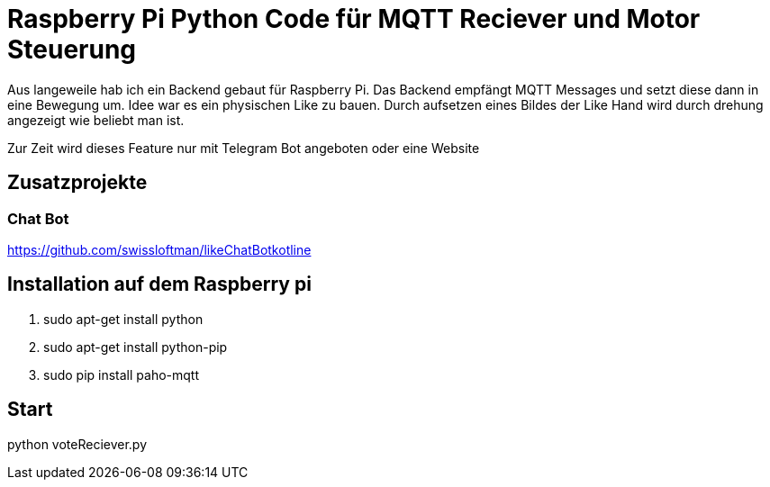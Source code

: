 = Raspberry Pi Python Code für MQTT Reciever und Motor Steuerung

Aus langeweile hab ich ein Backend gebaut für Raspberry Pi. Das Backend empfängt MQTT Messages und setzt diese dann in eine Bewegung um.
Idee war es ein physischen Like zu bauen. Durch aufsetzen eines Bildes der Like Hand wird durch drehung angezeigt wie beliebt man ist.

Zur Zeit wird dieses Feature nur mit Telegram Bot angeboten oder eine Website

== Zusatzprojekte
=== Chat Bot
https://github.com/swissloftman/likeChatBotkotline

== Installation auf dem Raspberry pi
1. sudo apt-get install python
2. sudo apt-get install python-pip
3. sudo pip install paho-mqtt

== Start
python voteReciever.py

